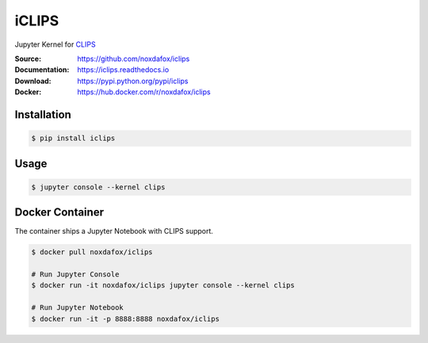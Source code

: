 iCLIPS
======

Jupyter Kernel for CLIPS_

:Source: https://github.com/noxdafox/iclips
:Documentation: https://iclips.readthedocs.io
:Download: https://pypi.python.org/pypi/iclips
:Docker: https://hub.docker.com/r/noxdafox/iclips

|docs badge|

.. |docs badge| image:: https://readthedocs.org/projects/iclips/badge/?version=latest
   :target: http://iclips.readthedocs.io/en/latest/?badge=latest
   :alt: Documentation Status

.. image:: https://iclips.readthedocs.io/en/latest/_images/example.png

Installation
------------

.. code:: bash

    $ pip install iclips

Usage
-----

.. code:: bash

    $ jupyter console --kernel clips

.. _CLIPS: http://www.clipsrules.net/

Docker Container
----------------

The container ships a Jupyter Notebook with CLIPS support.

.. code:: bash

    $ docker pull noxdafox/iclips

    # Run Jupyter Console
    $ docker run -it noxdafox/iclips jupyter console --kernel clips

    # Run Jupyter Notebook
    $ docker run -it -p 8888:8888 noxdafox/iclips
